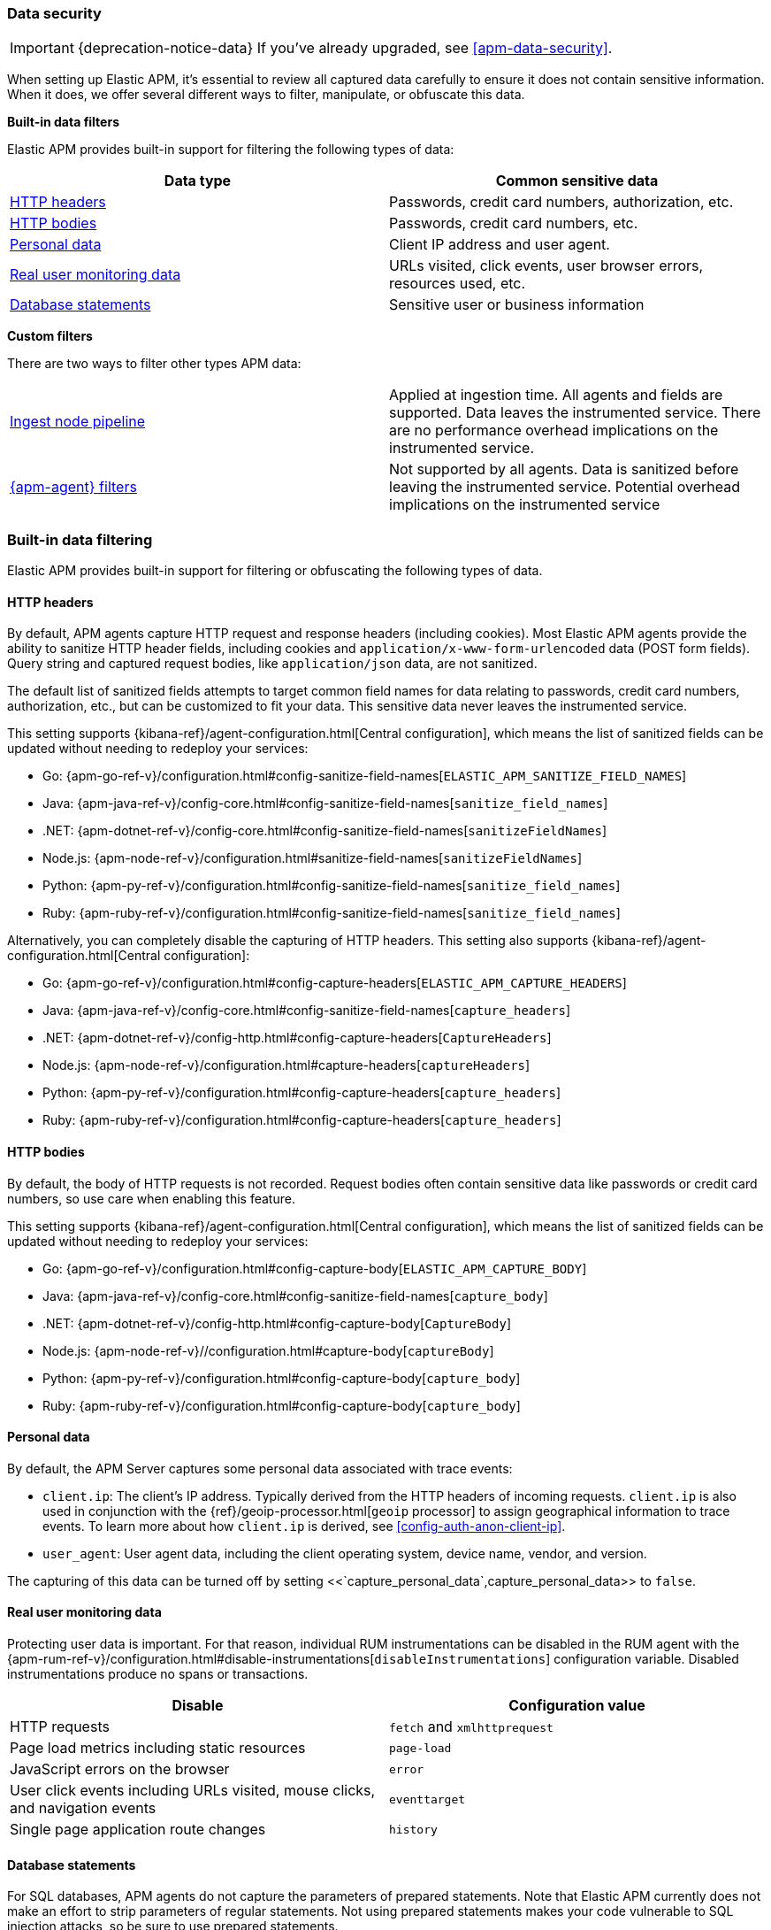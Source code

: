 [[data-security]]
=== Data security

IMPORTANT: {deprecation-notice-data}
If you've already upgraded, see <<apm-data-security>>.

When setting up Elastic APM, it's essential to review all captured data carefully to ensure
it does not contain sensitive information.
When it does, we offer several different ways to filter, manipulate, or obfuscate this data.

**Built-in data filters**

Elastic APM provides built-in support for filtering the following types of data:

[options="header"]
|====
|Data type |Common sensitive data
|<<filter-http-header>> |Passwords, credit card numbers, authorization, etc.
|<<filter-http-body>> |Passwords, credit card numbers, etc.
|<<filter-personal-data>> |Client IP address and user agent.
|<<filter-real-user-data>> |URLs visited, click events, user browser errors, resources used, etc.
|<<filter-database-statements>> |Sensitive user or business information
|====

**Custom filters**

There are two ways to filter other types APM data:

|====
|<<filter-ingest-pipeline,Ingest node pipeline>> | Applied at ingestion time.
All agents and fields are supported. Data leaves the instrumented service.
There are no performance overhead implications on the instrumented service.

|<<filter-in-agent,{apm-agent} filters>> | Not supported by all agents.
Data is sanitized before leaving the instrumented service.
Potential overhead implications on the instrumented service
|====

[discrete]
[[built-in-filtering]]
=== Built-in data filtering

Elastic APM provides built-in support for filtering or obfuscating the following types of data.

[discrete]
[[filter-http-header]]
==== HTTP headers

By default, APM agents capture HTTP request and response headers (including cookies).
Most Elastic APM agents provide the ability to sanitize HTTP header fields,
including cookies and `application/x-www-form-urlencoded` data (POST form fields).
Query string and captured request bodies, like `application/json` data, are not sanitized.

The default list of sanitized fields attempts to target common field names for data relating to
passwords, credit card numbers, authorization, etc., but can be customized to fit your data.
This sensitive data never leaves the instrumented service.

This setting supports {kibana-ref}/agent-configuration.html[Central configuration],
which means the list of sanitized fields can be updated without needing to redeploy your services:

* Go: {apm-go-ref-v}/configuration.html#config-sanitize-field-names[`ELASTIC_APM_SANITIZE_FIELD_NAMES`]
* Java: {apm-java-ref-v}/config-core.html#config-sanitize-field-names[`sanitize_field_names`]
* .NET: {apm-dotnet-ref-v}/config-core.html#config-sanitize-field-names[`sanitizeFieldNames`]
* Node.js: {apm-node-ref-v}/configuration.html#sanitize-field-names[`sanitizeFieldNames`]
// * PHP: {apm-php-ref-v}[``]
* Python: {apm-py-ref-v}/configuration.html#config-sanitize-field-names[`sanitize_field_names`]
* Ruby: {apm-ruby-ref-v}/configuration.html#config-sanitize-field-names[`sanitize_field_names`]

Alternatively, you can completely disable the capturing of HTTP headers.
This setting also supports {kibana-ref}/agent-configuration.html[Central configuration]:

* Go: {apm-go-ref-v}/configuration.html#config-capture-headers[`ELASTIC_APM_CAPTURE_HEADERS`]
* Java: {apm-java-ref-v}/config-core.html#config-sanitize-field-names[`capture_headers`]
* .NET: {apm-dotnet-ref-v}/config-http.html#config-capture-headers[`CaptureHeaders`]
* Node.js: {apm-node-ref-v}/configuration.html#capture-headers[`captureHeaders`]
// * PHP: {apm-php-ref-v}[``]
* Python: {apm-py-ref-v}/configuration.html#config-capture-headers[`capture_headers`]
* Ruby: {apm-ruby-ref-v}/configuration.html#config-capture-headers[`capture_headers`]

[discrete]
[[filter-http-body]]
==== HTTP bodies

By default, the body of HTTP requests is not recorded.
Request bodies often contain sensitive data like passwords or credit card numbers,
so use care when enabling this feature.

This setting supports {kibana-ref}/agent-configuration.html[Central configuration],
which means the list of sanitized fields can be updated without needing to redeploy your services:

* Go: {apm-go-ref-v}/configuration.html#config-capture-body[`ELASTIC_APM_CAPTURE_BODY`]
* Java: {apm-java-ref-v}/config-core.html#config-sanitize-field-names[`capture_body`]
* .NET: {apm-dotnet-ref-v}/config-http.html#config-capture-body[`CaptureBody`]
* Node.js: {apm-node-ref-v}//configuration.html#capture-body[`captureBody`]
// * PHP: {apm-php-ref-v}[``]
* Python: {apm-py-ref-v}/configuration.html#config-capture-body[`capture_body`]
* Ruby: {apm-ruby-ref-v}/configuration.html#config-capture-body[`capture_body`]

[discrete]
[[filter-personal-data]]
==== Personal data

By default, the APM Server captures some personal data associated with trace events:

* `client.ip`: The client's IP address. Typically derived from the HTTP headers of incoming requests.
`client.ip` is also used in conjunction with the {ref}/geoip-processor.html[`geoip` processor] to assign
geographical information to trace events. To learn more about how `client.ip` is derived,
see <<config-auth-anon-client-ip>>.
* `user_agent`: User agent data, including the client operating system, device name, vendor, and version.

The capturing of this data can be turned off by setting
<<`capture_personal_data`,capture_personal_data>> to `false`.

[discrete]
[[filter-real-user-data]]
==== Real user monitoring data

Protecting user data is important.
For that reason, individual RUM instrumentations can be disabled in the RUM agent with the
{apm-rum-ref-v}/configuration.html#disable-instrumentations[`disableInstrumentations`] configuration variable.
Disabled instrumentations produce no spans or transactions.

[options="header"]
|====
|Disable |Configuration value
|HTTP requests |`fetch` and `xmlhttprequest`
|Page load metrics including static resources |`page-load`
|JavaScript errors on the browser |`error`
|User click events including URLs visited, mouse clicks, and navigation events |`eventtarget`
|Single page application route changes |`history`
|====

[discrete]
[[filter-database-statements]]
==== Database statements

For SQL databases, APM agents do not capture the parameters of prepared statements.
Note that Elastic APM currently does not make an effort to strip parameters of regular statements.
Not using prepared statements makes your code vulnerable to SQL injection attacks,
so be sure to use prepared statements.

For non-SQL data stores, such as {es} or MongoDB,
Elastic APM captures the full statement for queries.
For inserts or updates, the full document is not stored.
To filter or obfuscate data in non-SQL database statements,
or to remove the statement entirely,
you can set up an ingest node pipeline.

[discrete]
[[filter-agent-specific]]
==== Agent-specific options

Certain agents offer additional filtering and obfuscating options:

**Agent configuration options**

* (Node.js) Remove errors raised by the server-side process:
Disable with {apm-node-ref-v}/configuration.html#capture-exceptions[captureExceptions].

* (Java) Remove process arguments from transactions:
* Disabled by default with {apm-java-ref-v}/config-reporter.html#config-include-process-args[`include_process_args`].

[discrete]
[[custom-filters]]
=== Custom filters

There are two ways to filter or obfuscate other types of APM data:

* <<filter-ingest-pipeline>>
* <<filter-in-agent>>

[discrete]
[[filter-ingest-pipeline]]
==== Create an ingest node pipeline filter

Ingest node pipelines specify a series of processors that transform data in a specific way.
Transformation happens prior to indexing–inflicting no performance overhead on the monitored application.
Pipelines are a flexible and easy way to filter or obfuscate Elastic APM data.

**Example**

Say you decide to <<filter-http-body,enable the capturing of HTTP request bodies>>,
but quickly notice that sensitive information is being collected in the
`http.request.body.original` field:

[source,json]
----
{
  "email": "test@abc.com",
  "password": "hunter2"
}
----

To obfuscate the passwords stored in the request body,
use a series of {ref}/processors.html[ingest processors].
To start, create a pipeline with a simple description and an empty array of processors:

[source,json]
----
{
  "pipeline": {
    "description": "redact http.request.body.original.password",
    "processors": [] <1>
  }
}
----
<1> The processors defined below will go in this array

Add the first processor to the processors array.
Because the agent captures the request body as a string, use the
{ref}/json-processor.html[JSON processor] to convert the original field value into a structured JSON object.
Save this JSON object in a new field:

[source,json]
----
{
  "json": {
    "field": "http.request.body.original",
    "target_field": "http.request.body.original_json",
    "ignore_failure": true
  }
}
----

If `body.original_json` is not `null`, redact the `password` with the {ref}/set-processor.html[set processor],
by setting the value of `body.original_json.password` to `"redacted"`:

[source,json]
----
{
  "set": {
    "field": "http.request.body.original_json.password",
    "value": "redacted",
    "if": "ctx?.http?.request?.body?.original_json != null"
  }
}
----

Use the {ref}/convert-processor.html[convert processor] to convert the JSON value of `body.original_json` to a string and set it as the `body.original` value:

[source,json]
----
{
  "convert": {
    "field": "http.request.body.original_json",
    "target_field": "http.request.body.original",
    "type": "string",
    "if": "ctx?.http?.request?.body?.original_json != null",
    "ignore_failure": true
  }
}
----

Finally, use the {ref}/remove-processor.html[remove processor] to remove the `body.original_json` field:

[source,json]
----
{
  "remove": {
    "field": "http.request.body.original",
    "if": "ctx?.http?.request?.body?.original_json != null",
    "ignore_failure": true
  }
}
----

Now that the pipeline has been defined,
use the {ref}/put-pipeline-api.html[create or update pipeline API] to register the new pipeline in {es}.
Name the pipeline `apm_redacted_body_password`:

[source,console]
----
PUT _ingest/pipeline/apm_redacted_body_password
{
  "description": "redact http.request.body.original.password",
  "processors": [
    {
      "json": {
        "field": "http.request.body.original",
        "target_field": "http.request.body.original_json",
        "ignore_failure": true
      }
    },
    {
      "set": {
        "field": "http.request.body.original_json.password",
        "value": "redacted",
        "if": "ctx?.http?.request?.body?.original_json != null"
      }
    },
    {
      "convert": {
        "field": "http.request.body.original_json",
        "target_field": "http.request.body.original",
        "type": "string",
        "if": "ctx?.http?.request?.body?.original_json != null",
        "ignore_failure": true
      }
    },
    {
      "remove": {
        "field": "http.request.body.original_json",
        "if": "ctx?.http?.request?.body?.original_json != null",
        "ignore_failure": true
      }
    }
  ]
}
----

To make sure the `apm_redacted_body_password` pipeline works correctly,
test it with the {ref}/simulate-pipeline-api.html[simulate pipeline API].
This API allows you to run multiple documents through a pipeline to ensure it is working correctly.

The request below simulates running three different documents through the pipeline:

[source,console]
----
POST _ingest/pipeline/apm_redacted_body_password/_simulate
{
  "docs": [
    {
      "_source": { <1>
        "http": {
          "request": {
            "body": {
              "original": """{"email": "test@abc.com", "password": "hunter2"}"""
            }
          }
        }
      }
    },
    {
      "_source": { <2>
        "some-other-field": true
      }
    },
    {
      "_source": { <3>
        "http": {
          "request": {
            "body": {
              "original": """["invalid json" """
            }
          }
        }
      }
    }
  ]
}
----
<1> This document features the same sensitive data from the original example above
<2> This document only contains an unrelated field
<3> This document contains invalid JSON

The API response should be similar to this:

[source,json]
----
{
  "docs" : [
    {
      "doc" : {
        "_source" : {
          "http" : {
            "request" : {
              "body" : {
                "original" : {
                  "password" : "redacted",
                  "email" : "test@abc.com"
                }
              }
            }
          }
        }
      }
    },
    {
      "doc" : {
        "_source" : {
          "nobody" : true
        }
      }
    },
    {
      "doc" : {
        "_source" : {
          "http" : {
            "request" : {
              "body" : {
                "original" : """["invalid json" """
              }
            }
          }
        }
      }
    }
  ]
}
----

As you can see, only the first simulated document has a redacted password field.
As expected, all other documents are unaffected.

The final step in this process is to add the newly created `apm_redacted_body_password` pipeline
to the default `apm` pipeline. This ensures that all APM data ingested into {es} runs through the pipeline.

Get the current list of `apm` pipelines:

[source,console]
----
GET _ingest/pipeline/apm
----

Append the newly created pipeline to the end of the processors array and register the `apm` pipeline.
Your request will look similar to this:

[source,console]
----
{
  "apm" : {
    "processors" : [
      {
        "pipeline" : {
          "name" : "apm_user_agent"
        }
      },
      {
        "pipeline" : {
          "name" : "apm_user_geo"
        }
      },
      {
        "pipeline": {
        "name": "apm_redacted_body_password"
      }
    ],
    "description" : "Default enrichment for APM events"
  }
}
----

That's it! Sit back and relax–passwords have been redacted from your APM HTTP body data.

TIP: See {apm-server-ref-v}/configuring-ingest-node.html[parse data using ingest node pipelines]
to learn more about the default `apm` pipeline.

[discrete]
[[filter-in-agent]]
==== {apm-agent} filters

Some APM agents offer a way to manipulate or drop APM events _before_ they are sent to the APM Server.
Please see the relevant agent's documentation for more information and examples:

// * Go: {apm-go-ref-v}/[]
// * Java: {apm-java-ref-v}/[]
* .NET: {apm-dotnet-ref-v}/public-api.html#filter-api[Filter API].
* Node.js: {apm-node-ref-v}/agent-api.html#apm-add-filter[`addFilter()`].
// * PHP: {apm-php-ref-v}[]
* Python: {apm-py-ref-v}/sanitizing-data.html[custom processors].
// * Ruby: {apm-ruby-ref-v}/[]
